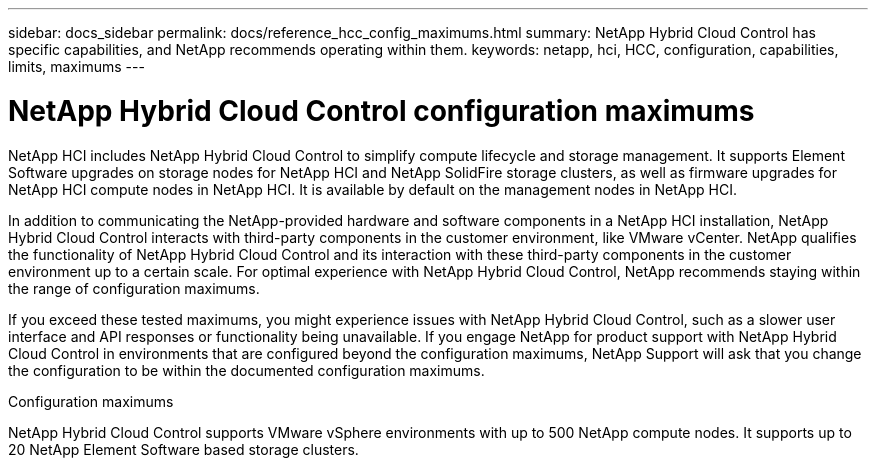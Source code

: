 ---
sidebar: docs_sidebar
permalink: docs/reference_hcc_config_maximums.html
summary: NetApp Hybrid Cloud Control has specific capabilities, and NetApp recommends operating within them.
keywords: netapp, hci, HCC, configuration, capabilities, limits, maximums
---

= NetApp Hybrid Cloud Control configuration maximums

:hardbreaks:
:nofooter:
:icons: font
:linkattrs:
:imagesdir: ../media/

[.lead]

NetApp HCI includes NetApp Hybrid Cloud Control to simplify compute lifecycle and storage management. It supports Element Software upgrades on storage nodes for NetApp HCI and NetApp SolidFire storage clusters, as well as firmware upgrades for NetApp HCI compute nodes in NetApp HCI. It is available by default on the management nodes in NetApp HCI.

In addition to communicating the NetApp-provided hardware and software components in a NetApp HCI installation, NetApp Hybrid Cloud Control interacts with third-party components in the customer environment, like VMware vCenter. NetApp qualifies the functionality of NetApp Hybrid Cloud Control and its interaction with these third-party components in the customer environment up to a certain scale.  For optimal experience with NetApp Hybrid Cloud Control, NetApp recommends staying within the range of configuration maximums.

If you exceed these tested maximums, you might experience issues with NetApp Hybrid Cloud Control, such as a slower user interface and API responses or functionality being unavailable. If you engage NetApp for product support with NetApp Hybrid Cloud Control in environments that are configured beyond the configuration maximums, NetApp Support will ask that you change the configuration to be within the documented configuration maximums.

.Configuration maximums

NetApp Hybrid Cloud Control supports VMware vSphere environments with up to 500 NetApp compute nodes. It supports up to 20 NetApp Element Software based storage clusters.
